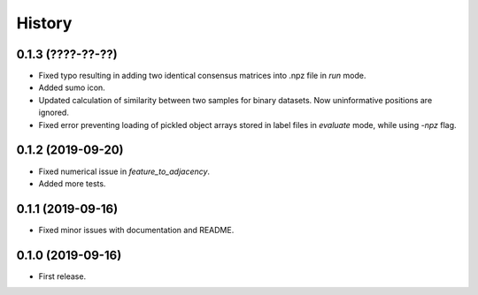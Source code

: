 .. :changelog:

History
=======
0.1.3 (????-??-??)
------------------
* Fixed typo resulting in adding two identical consensus matrices into .npz file in *run* mode.
* Added sumo icon.
* Updated calculation of similarity between two samples for binary datasets. Now uninformative positions are ignored.
* Fixed error preventing loading of pickled object arrays stored in label files in *evaluate* mode, while using *-npz* flag.

0.1.2 (2019-09-20)
------------------
* Fixed numerical issue in *feature_to_adjacency*.
* Added more tests.

0.1.1 (2019-09-16)
------------------
* Fixed minor issues with documentation and README.

0.1.0 (2019-09-16)
------------------
* First release.